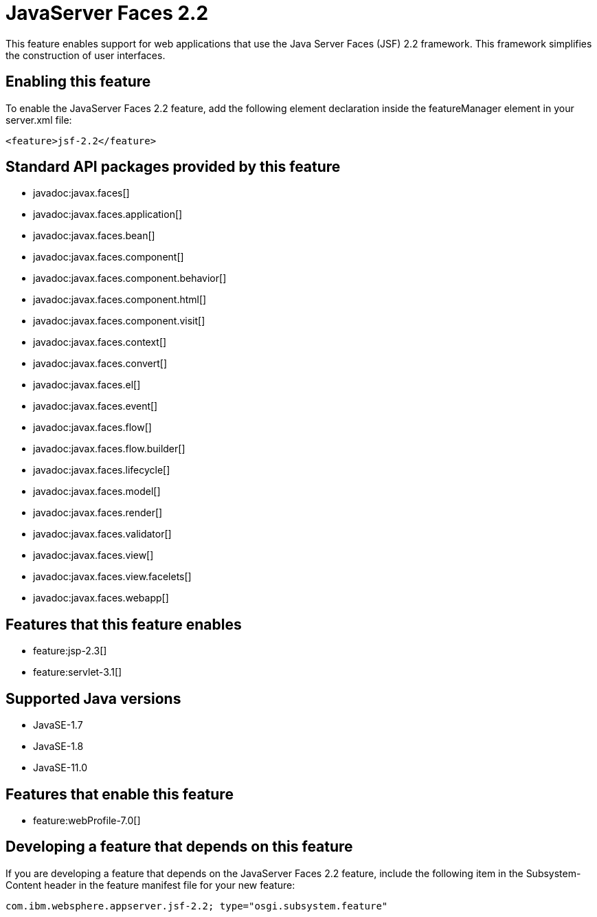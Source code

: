 = JavaServer Faces 2.2
:linkcss: 
:page-layout: feature
:nofooter: 

// tag::description[]
This feature enables support for web applications that use the Java Server Faces (JSF) 2.2 framework. This framework simplifies the construction of user interfaces.

// end::description[]
// tag::enable[]
== Enabling this feature
To enable the JavaServer Faces 2.2 feature, add the following element declaration inside the featureManager element in your server.xml file:


----
<feature>jsf-2.2</feature>
----
// end::enable[]
// tag::apis[]

== Standard API packages provided by this feature
* javadoc:javax.faces[]
* javadoc:javax.faces.application[]
* javadoc:javax.faces.bean[]
* javadoc:javax.faces.component[]
* javadoc:javax.faces.component.behavior[]
* javadoc:javax.faces.component.html[]
* javadoc:javax.faces.component.visit[]
* javadoc:javax.faces.context[]
* javadoc:javax.faces.convert[]
* javadoc:javax.faces.el[]
* javadoc:javax.faces.event[]
* javadoc:javax.faces.flow[]
* javadoc:javax.faces.flow.builder[]
* javadoc:javax.faces.lifecycle[]
* javadoc:javax.faces.model[]
* javadoc:javax.faces.render[]
* javadoc:javax.faces.validator[]
* javadoc:javax.faces.view[]
* javadoc:javax.faces.view.facelets[]
* javadoc:javax.faces.webapp[]
// end::apis[]
// tag::requirements[]

== Features that this feature enables
* feature:jsp-2.3[]
* feature:servlet-3.1[]
// end::requirements[]
// tag::java-versions[]

== Supported Java versions

* JavaSE-1.7
* JavaSE-1.8
* JavaSE-11.0
// end::java-versions[]
// tag::dependencies[]

== Features that enable this feature
* feature:webProfile-7.0[]
// end::dependencies[]
// tag::feature-require[]

== Developing a feature that depends on this feature
If you are developing a feature that depends on the JavaServer Faces 2.2 feature, include the following item in the Subsystem-Content header in the feature manifest file for your new feature:


[source,]
----
com.ibm.websphere.appserver.jsf-2.2; type="osgi.subsystem.feature"
----
// end::feature-require[]
// tag::spi[]
// end::spi[]
